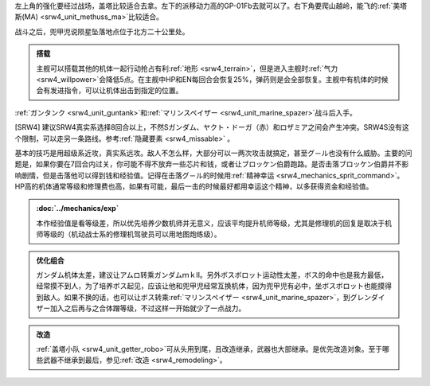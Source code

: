 左上角的强化要经过战场，盖塔比较适合去拿。左下的派移动力高的GP-01Fb去就可以了。右下角要爬山越岭，能飞的\ :ref:`美塔斯(MA) <srw4_unit_methuss_ma>`\ 比较适合。

战斗之后，兜甲児说陨星坠落地点位于北方二十公里处。

.. admonition:: 搭载
    :class: tip
    
    主舰可以搭载其他的机体一起行动抢占有利\ :ref:`地形 <srw4_terrain>`\ ，但是进入主舰时\ :ref:`气力 <srw4_willpower>`\ 会降低5点。在主舰中HP和EN每回合会恢复25%，弹药则是会全部恢复。主舰中有机体的时候会有发进指令，可以让机体出击到指定的位置。

\ :ref:`ガンタンク <srw4_unit_guntank>`\ 和\ :ref:`マリンスペイザー <srw4_unit_marine_spazer>`\ 战斗后入手。

[SRW4] 建议SRW4真实系选择8回合以上，不然Sガンダム、ヤクト・ドーガ（赤）和ロザミア之间会产生冲突。SRW4S没有这个限制，可以走另一条路线。参考\ :ref:`隐藏要素 <srw4_missable>` \ 。

基本的技巧是用超级系近攻，真实系远攻。敌人不怎么样，大部分可以一两次攻击就搞定，甚至グ－ル也没有什么威胁。主要的问题是，如果你要在7回合内过关，你可能不得不放弃一些芯片和钱，或者让ブロッケン伯爵跑路。是否击落ブロッケン伯爵并不影响剧情，但是击落他可以得到钱和经验值。记得在击落グ－ル的时候用\ :ref:`精神幸运 <srw4_mechanics_sprit_command>`\ 。HP高的机体通常等级和修理费也高，如果有可能，最后一击的时候最好都用幸运这个精神，以多获得资金和经验值。

.. admonition:: \ :doc:`../mechanics/exp`\ 
    :class: tip

    本作经验值是看等级差，所以优先培养少数机师并无意义，应该平均提升机师等级，尤其是修理机的回复是取决于机师等级的（机动战士系的修理机驾驶员可以用地图炮练级）。

.. admonition:: 优化组合
    :class: tip
    
    ガンダム机体太差，建议让アムロ转乘ガンダムｍｋⅡ。另外ボスボロット运动性太差，ボス的命中也是我方最低，经常摸不到人，为了培养ボス起见，应该让他和兜甲児经常互换机体，因为兜甲児有必中，坐ボスボロット也能摸得到敌人。如果不换的话，也可以让ボス转乘\ :ref:`マリンスペイザー <srw4_unit_marine_spazer>`\ ，到グレンダイザー加入之后再与之合体蹭等级，不过这样一开始就少了一点战力。

.. admonition:: 改造
    :class: tip

    :ref:`盖塔小队 <srw4_unit_getter_robo>`\ 可从头用到尾，且改造继承，武器也大部继承。是优先改造对象。至于哪些武器不继承到最后，参见\ :ref:`改造 <srw4_remodeling>`\ 。

.. rst-class::center
.. flat-table::   
   :class: text-center, align-items-center

   * - :cspan:`1` \ :ref:`隐藏要素 <srw4_missable>` \ :本话结束时的总回合数
   * - .. admonition:: [SRW4]:7,[SRW4S]:15回合以内
          :class: attention 

          下一话会进入\ :doc:`02a_enigmatic_visitors_fast`\ 
  
          ハサウェイ和ネモ 1/1
     - .. admonition:: [SRW4]:8,[SRW4S]:16回合以上
          :class: attention

          下一话会进入\ :doc:`02b_enigmatic_visitors_slow`\ 

          ケーラ 1/1

          ジェガン ×3 1/3

          NT-1アレックス（クリスチーナ） 和ザク改（バーナード） 1/1

          ザク改或者ジェガン离队 1/2
          
          ガンタンク、ザク改或者ジェガン离队 1/4 


